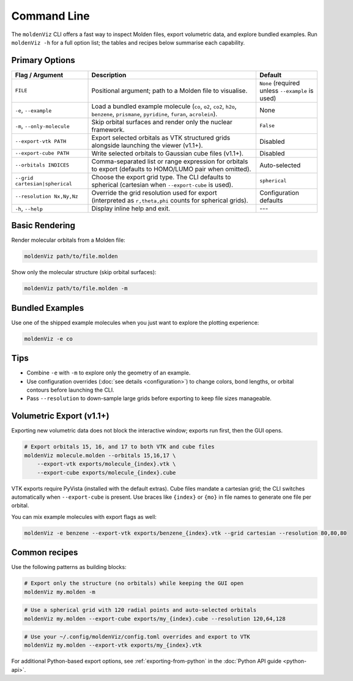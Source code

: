 Command Line
============

The ``moldenViz`` CLI offers a fast way to inspect Molden files, export volumetric data, and explore bundled examples. Run ``moldenViz -h`` for a full option list; the tables and recipes below summarise each capability.

Primary Options
----------------

.. list-table::
   :header-rows: 1
   :widths: 25 55 20

   * - Flag / Argument
     - Description
     - Default
   * - ``FILE``
     - Positional argument; path to a Molden file to visualise.
     - ``None`` (required unless ``--example`` is used)
   * - ``-e``, ``--example``
     - Load a bundled example molecule (``co``, ``o2``, ``co2``, ``h2o``, ``benzene``, ``prismane``, ``pyridine``, ``furan``, ``acrolein``).
     - None
   * - ``-m``, ``--only-molecule``
     - Skip orbital surfaces and render only the nuclear framework.
     - ``False``
   * - ``--export-vtk PATH``
     - Export selected orbitals as VTK structured grids alongside launching the viewer (v1.1+).
     - Disabled
   * - ``--export-cube PATH``
     - Write selected orbitals to Gaussian cube files (v1.1+).
     - Disabled
   * - ``--orbitals INDICES``
     - Comma-separated list or range expression for orbitals to export (defaults to HOMO/LUMO pair when omitted).
     - Auto-selected
   * - ``--grid cartesian|spherical``
     - Choose the export grid type. The CLI defaults to spherical (cartesian when ``--export-cube`` is used).
     - ``spherical``
   * - ``--resolution Nx,Ny,Nz``
     - Override the grid resolution used for export (interpreted as ``r,theta,phi`` counts for spherical grids).
     - Configuration defaults
   * - ``-h``, ``--help``
     - Display inline help and exit.
     - ---

Basic Rendering
----------------

Render molecular orbitals from a Molden file:

.. code-block:: bash

   moldenViz path/to/file.molden

Show only the molecular structure (skip orbital surfaces):

.. code-block:: bash

   moldenViz path/to/file.molden -m

Bundled Examples
----------------

Use one of the shipped example molecules when you just want to explore the plotting experience:

.. code-block:: bash

   moldenViz -e co

Tips
----

- Combine ``-e`` with ``-m`` to explore only the geometry of an example.
- Use configuration overrides (:doc:`see details <configuration>`) to change colors, bond lengths, or orbital contours before launching the CLI.
- Pass ``--resolution`` to down-sample large grids before exporting to keep file sizes manageable.

Volumetric Export (v1.1+)
-------------------------

Exporting new volumetric data does not block the interactive window; exports run first, then the GUI opens.

.. code-block:: bash

   # Export orbitals 15, 16, and 17 to both VTK and cube files
   moldenViz molecule.molden --orbitals 15,16,17 \
       --export-vtk exports/molecule_{index}.vtk \
       --export-cube exports/molecule_{index}.cube

VTK exports require PyVista (installed with the default extras). Cube files mandate a cartesian grid; the CLI switches automatically when ``--export-cube`` is present. Use braces like ``{index}`` or ``{mo}`` in file names to generate one file per orbital.

You can mix example molecules with export flags as well:

.. code-block:: bash

   moldenViz -e benzene --export-vtk exports/benzene_{index}.vtk --grid cartesian --resolution 80,80,80

Common recipes
--------------

Use the following patterns as building blocks:

.. code-block:: bash

   # Export only the structure (no orbitals) while keeping the GUI open
   moldenViz my.molden -m

.. code-block:: bash

   # Use a spherical grid with 120 radial points and auto-selected orbitals
   moldenViz my.molden --export-cube exports/my_{index}.cube --resolution 120,64,128

.. code-block:: bash

   # Use your ~/.config/moldenViz/config.toml overrides and export to VTK
   moldenViz my.molden --export-vtk exports/my_{index}.vtk

For additional Python-based export options, see :ref:`exporting-from-python` in the :doc:`Python API guide <python-api>`.
